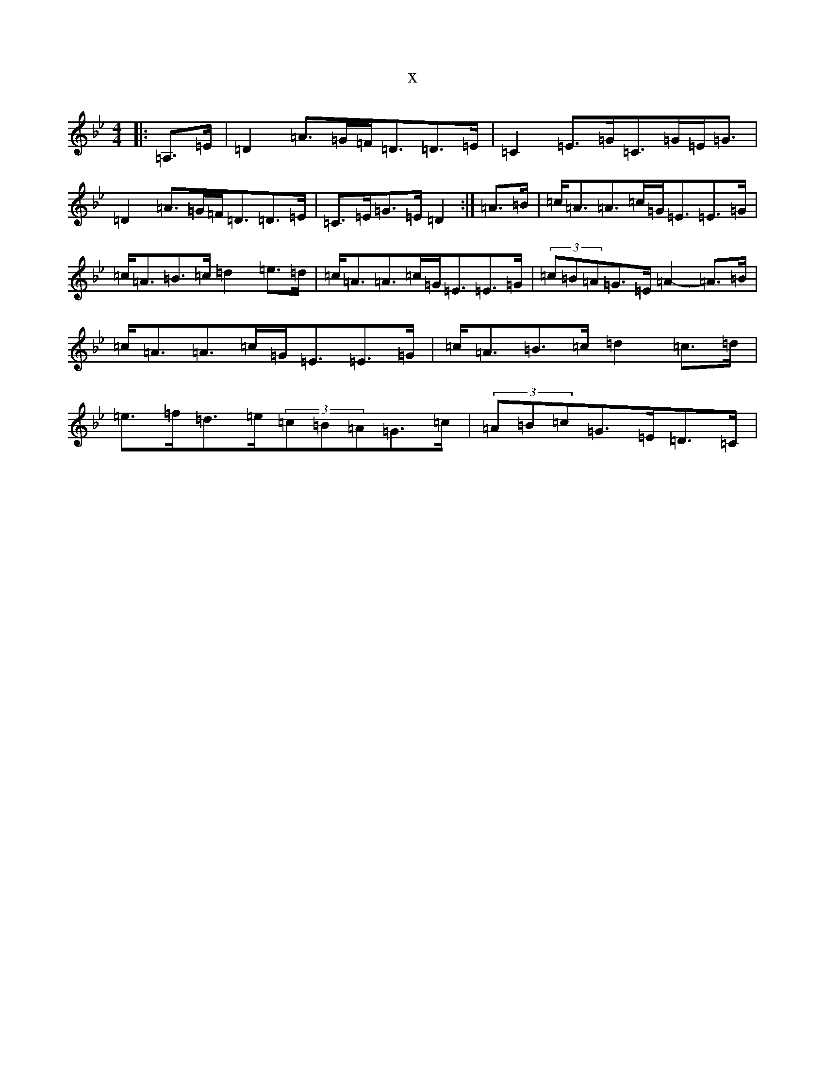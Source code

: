 X:12679
T:x
L:1/8
M:4/4
K: C Dorian
|:=A,>=E|=D2=A>=G=F<=D=D>=E|=C2=E>=G=C>=G=E<=G|=D2=A>=G=F<=D=D>=E|=C>=E=G>=E=D2:|=A>=B|=c<=A=A>=c=G<=E=E>=G|=c<=A=B>=c=d2=e>=d|=c<=A=A>=c=G<=E=E>=G|(3=c=B=A=G>=E=A2-=A>=B|=c<=A=A>=c=G<=E=E>=G|=c<=A=B>=c=d2=c>=d|=e>=f=d>=e(3=c=B=A=G>=c|(3=A=B=c=G>=E=D>=C|